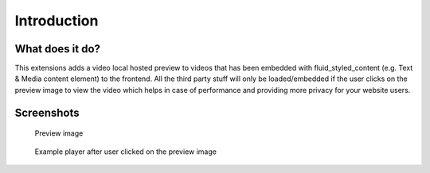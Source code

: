 ﻿..  include:: /Includes.rst.txt


..  _introduction:

============
Introduction
============


..  _what-it-does:

What does it do?
================

This extensions adds a video local hosted preview to videos that has been
embedded with fluid_styled_content (e.g. Text & Media content element) to the
frontend. All the third party stuff will only be loaded/embedded if the user
clicks on the preview image to view the video which helps in case of
performance and providing more privacy for your website users.

Screenshots
===========

..  figure:: ../Images/PreviewImage.png
    :width: 300px
    :alt: Preview image

    Preview image

..  figure:: ../Images/VimeoPlayer.png
    :width: 300px
    :alt: Example player after user clicked on the preview image

    Example player after user clicked on the preview image
